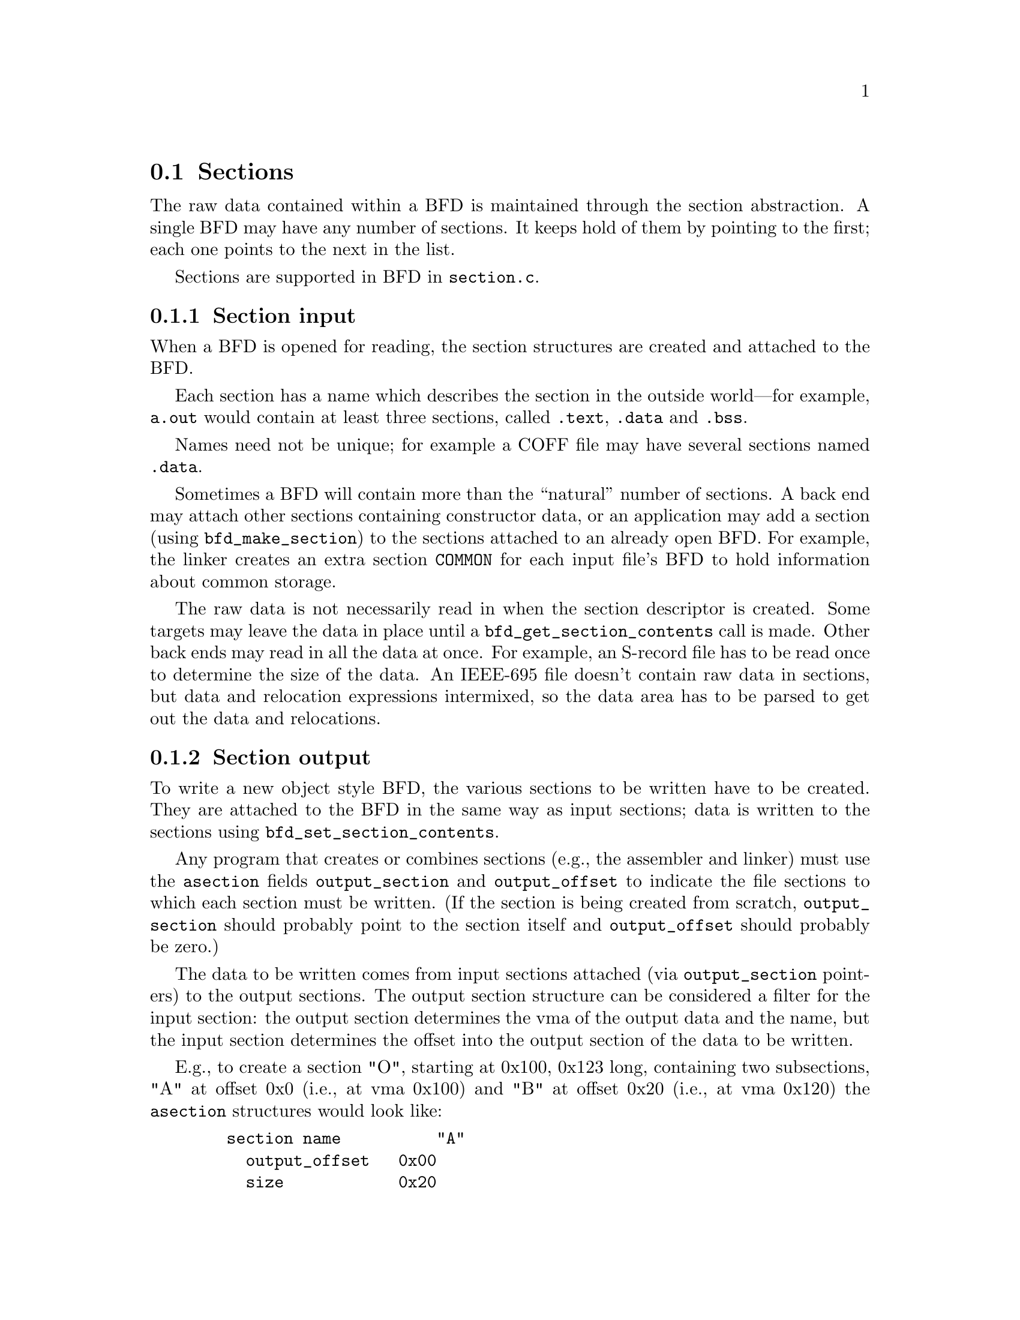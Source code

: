 @section Sections
The raw data contained within a BFD is maintained through the
section abstraction.  A single BFD may have any number of
sections.  It keeps hold of them by pointing to the first;
each one points to the next in the list.

Sections are supported in BFD in @code{section.c}.

@menu
* Section Input::
* Section Output::
* typedef asection::
* section prototypes::
@end menu

@node Section Input, Section Output, Sections, Sections
@subsection Section input
When a BFD is opened for reading, the section structures are
created and attached to the BFD.

Each section has a name which describes the section in the
outside world---for example, @code{a.out} would contain at least
three sections, called @code{.text}, @code{.data} and @code{.bss}.

Names need not be unique; for example a COFF file may have several
sections named @code{.data}.

Sometimes a BFD will contain more than the ``natural'' number of
sections. A back end may attach other sections containing
constructor data, or an application may add a section (using
@code{bfd_make_section}) to the sections attached to an already open
BFD. For example, the linker creates an extra section
@code{COMMON} for each input file's BFD to hold information about
common storage.

The raw data is not necessarily read in when
the section descriptor is created. Some targets may leave the
data in place until a @code{bfd_get_section_contents} call is
made. Other back ends may read in all the data at once.  For
example, an S-record file has to be read once to determine the
size of the data. An IEEE-695 file doesn't contain raw data in
sections, but data and relocation expressions intermixed, so
the data area has to be parsed to get out the data and
relocations.

@node Section Output, typedef asection, Section Input, Sections
@subsection Section output
To write a new object style BFD, the various sections to be
written have to be created. They are attached to the BFD in
the same way as input sections; data is written to the
sections using @code{bfd_set_section_contents}.

Any program that creates or combines sections (e.g., the assembler
and linker) must use the @code{asection} fields @code{output_section} and
@code{output_offset} to indicate the file sections to which each
section must be written.  (If the section is being created from
scratch, @code{output_section} should probably point to the section
itself and @code{output_offset} should probably be zero.)

The data to be written comes from input sections attached
(via @code{output_section} pointers) to
the output sections.  The output section structure can be
considered a filter for the input section: the output section
determines the vma of the output data and the name, but the
input section determines the offset into the output section of
the data to be written.

E.g., to create a section "O", starting at 0x100, 0x123 long,
containing two subsections, "A" at offset 0x0 (i.e., at vma
0x100) and "B" at offset 0x20 (i.e., at vma 0x120) the @code{asection}
structures would look like:

@example
   section name          "A"
     output_offset   0x00
     size            0x20
     output_section ----------->  section name    "O"
                             |    vma             0x100
   section name          "B" |    size            0x123
     output_offset   0x20    |
     size            0x103   |
     output_section  --------|
@end example

@subsection Link orders
The data within a section is stored in a @dfn{link_order}.
These are much like the fixups in @code{gas}.  The link_order
abstraction allows a section to grow and shrink within itself.

A link_order knows how big it is, and which is the next
link_order and where the raw data for it is; it also points to
a list of relocations which apply to it.

The link_order is used by the linker to perform relaxing on
final code.  The compiler creates code which is as big as
necessary to make it work without relaxing, and the user can
select whether to relax.  Sometimes relaxing takes a lot of
time.  The linker runs around the relocations to see if any
are attached to data which can be shrunk, if so it does it on
a link_order by link_order basis.


@node typedef asection, section prototypes, Section Output, Sections
@subsection typedef asection
Here is the section structure:


@example

typedef struct sec
@{
        /* The name of the section; the name isn't a copy, the pointer is
        the same as that passed to bfd_make_section. */

    CONST char *name;

        /* Which section is it; 0..nth.      */

   int index;

        /* The next section in the list belonging to the BFD, or NULL. */

    struct sec *next;

        /* The field flags contains attributes of the section. Some
           flags are read in from the object file, and some are
           synthesized from other information.  */

    flagword flags;

#define SEC_NO_FLAGS   0x000

        /* Tells the OS to allocate space for this section when loading.
           This is clear for a section containing debug information
           only. */
#define SEC_ALLOC      0x001

        /* Tells the OS to load the section from the file when loading.
           This is clear for a .bss section. */
#define SEC_LOAD       0x002

        /* The section contains data still to be relocated, so there is
           some relocation information too. */
#define SEC_RELOC      0x004

#if 0   /* Obsolete ? */
#define SEC_BALIGN     0x008
#endif

        /* A signal to the OS that the section contains read only
          data. */
#define SEC_READONLY   0x010

        /* The section contains code only. */
#define SEC_CODE       0x020

        /* The section contains data only. */
#define SEC_DATA       0x040

        /* The section will reside in ROM. */
#define SEC_ROM        0x080

        /* The section contains constructor information. This section
           type is used by the linker to create lists of constructors and
           destructors used by @code{g++}. When a back end sees a symbol
           which should be used in a constructor list, it creates a new
           section for the type of name (e.g., @code{__CTOR_LIST__}), attaches
           the symbol to it, and builds a relocation. To build the lists
           of constructors, all the linker has to do is catenate all the
           sections called @code{__CTOR_LIST__} and relocate the data
           contained within - exactly the operations it would peform on
           standard data. */
#define SEC_CONSTRUCTOR 0x100

        /* The section is a constructor, and should be placed at the
          end of the text, data, or bss section(?). */
#define SEC_CONSTRUCTOR_TEXT 0x1100
#define SEC_CONSTRUCTOR_DATA 0x2100
#define SEC_CONSTRUCTOR_BSS  0x3100

        /* The section has contents - a data section could be
           @code{SEC_ALLOC} | @code{SEC_HAS_CONTENTS}; a debug section could be
           @code{SEC_HAS_CONTENTS} */
#define SEC_HAS_CONTENTS 0x200

        /* An instruction to the linker to not output the section
           even if it has information which would normally be written. */
#define SEC_NEVER_LOAD 0x400

        /* The section is a COFF shared library section.  This flag is
           only for the linker.  If this type of section appears in
           the input file, the linker must copy it to the output file
           without changing the vma or size.  FIXME: Although this
           was originally intended to be general, it really is COFF
           specific (and the flag was renamed to indicate this).  It
           might be cleaner to have some more general mechanism to
           allow the back end to control what the linker does with
           sections. */
#define SEC_COFF_SHARED_LIBRARY 0x800

        /* The section contains common symbols (symbols may be defined
           multiple times, the value of a symbol is the amount of
           space it requires, and the largest symbol value is the one
           used).  Most targets have exactly one of these (which we
           translate to bfd_com_section_ptr), but ECOFF has two. */
#define SEC_IS_COMMON 0x8000

        /* The section contains only debugging information.  For
           example, this is set for ELF .debug and .stab sections.
           strip tests this flag to see if a section can be
           discarded. */
#define SEC_DEBUGGING 0x10000

        /* The contents of this section are held in memory pointed to
           by the contents field.  This is checked by
           bfd_get_section_contents, and the data is retrieved from
           memory if appropriate.  */
#define SEC_IN_MEMORY 0x20000

        /* The contents of this section are to be excluded by the
           linker for executable and shared objects unless those
           objects are to be further relocated.  */
#define SEC_EXCLUDE 0x40000

       /* The contents of this section are to be sorted by the
          based on the address specified in the associated symbol
          table.  */
#define SEC_SORT_ENTRIES 0x80000

       /* When linking, duplicate sections of the same name should be
          discarded, rather than being combined into a single section as
          is usually done.  This is similar to how common symbols are
          handled.  See SEC_LINK_DUPLICATES below.  */
#define SEC_LINK_ONCE 0x100000

       /* If SEC_LINK_ONCE is set, this bitfield describes how the linker
          should handle duplicate sections.  */
#define SEC_LINK_DUPLICATES 0x600000

       /* This value for SEC_LINK_DUPLICATES means that duplicate
          sections with the same name should simply be discarded. */
#define SEC_LINK_DUPLICATES_DISCARD 0x0

       /* This value for SEC_LINK_DUPLICATES means that the linker
          should warn if there are any duplicate sections, although
          it should still only link one copy.  */
#define SEC_LINK_DUPLICATES_ONE_ONLY 0x200000

       /* This value for SEC_LINK_DUPLICATES means that the linker
          should warn if any duplicate sections are a different size.  */
#define SEC_LINK_DUPLICATES_SAME_SIZE 0x400000

       /* This value for SEC_LINK_DUPLICATES means that the linker
          should warn if any duplicate sections contain different
          contents.  */
#define SEC_LINK_DUPLICATES_SAME_CONTENTS 0x600000

       /* This section was created by the linker as part of dynamic
          relocation or other arcane processing.  It is skipped when
          going through the first-pass output, trusting that someone
          else up the line will take care of it later.  */
#define SEC_LINKER_CREATED 0x800000

       /* This section should not be subject to garbage collection.  */
#define SEC_KEEP 0x1000000

       /*  End of section flags.  */

       /* Some internal packed boolean fields.  */

       /* See the vma field.  */
       unsigned int user_set_vma : 1;

       /* Whether relocations have been processed.  */
       unsigned int reloc_done : 1;

       /* A mark flag used by some of the linker backends.  */
       unsigned int linker_mark : 1;

       /* A mark flag used by some linker backends for garbage collection.  */
       unsigned int gc_mark : 1;

       /* End of internal packed boolean fields.  */

       /*  The virtual memory address of the section - where it will be
           at run time.  The symbols are relocated against this.  The
           user_set_vma flag is maintained by bfd; if it's not set, the
           backend can assign addresses (for example, in @code{a.out}, where
           the default address for @code{.data} is dependent on the specific
           target and various flags).  */

   bfd_vma vma;

       /*  The load address of the section - where it would be in a
           rom image; really only used for writing section header
           information. */

   bfd_vma lma;

        /* The size of the section in bytes, as it will be output.
           contains a value even if the section has no contents (e.g., the
           size of @code{.bss}). This will be filled in after relocation */

   bfd_size_type _cooked_size;

        /* The original size on disk of the section, in bytes.  Normally this
           value is the same as the size, but if some relaxing has
           been done, then this value will be bigger.  */

   bfd_size_type _raw_size;

        /* If this section is going to be output, then this value is the
           offset into the output section of the first byte in the input
           section. E.g., if this was going to start at the 100th byte in
           the output section, this value would be 100. */

   bfd_vma output_offset;

        /* The output section through which to map on output. */

   struct sec *output_section;

        /* The alignment requirement of the section, as an exponent of 2 -
           e.g., 3 aligns to 2^3 (or 8). */

   unsigned int alignment_power;

        /* If an input section, a pointer to a vector of relocation
           records for the data in this section. */

   struct reloc_cache_entry *relocation;

        /* If an output section, a pointer to a vector of pointers to
           relocation records for the data in this section. */

   struct reloc_cache_entry **orelocation;

        /* The number of relocation records in one of the above  */

   unsigned reloc_count;

        /* Information below is back end specific - and not always used
           or updated.  */

        /* File position of section data    */

   file_ptr filepos;

        /* File position of relocation info */

   file_ptr rel_filepos;

        /* File position of line data       */

   file_ptr line_filepos;

        /* Pointer to data for applications */

   PTR userdata;

        /* If the SEC_IN_MEMORY flag is set, this points to the actual
           contents.  */
   unsigned char *contents;

        /* Attached line number information */

   alent *lineno;

        /* Number of line number records   */

   unsigned int lineno_count;

        /* When a section is being output, this value changes as more
           linenumbers are written out */

   file_ptr moving_line_filepos;

        /* What the section number is in the target world  */

   int target_index;

   PTR used_by_bfd;

        /* If this is a constructor section then here is a list of the
           relocations created to relocate items within it. */

   struct relent_chain *constructor_chain;

        /* The BFD which owns the section. */

   bfd *owner;

        /* A symbol which points at this section only */
   struct symbol_cache_entry *symbol;
   struct symbol_cache_entry **symbol_ptr_ptr;

   struct bfd_link_order *link_order_head;
   struct bfd_link_order *link_order_tail;
@} asection ;

    /* These sections are global, and are managed by BFD.  The application
       and target back end are not permitted to change the values in
       these sections.  New code should use the section_ptr macros rather
       than referring directly to the const sections.  The const sections
       may eventually vanish.  */
#define BFD_ABS_SECTION_NAME "*ABS*"
#define BFD_UND_SECTION_NAME "*UND*"
#define BFD_COM_SECTION_NAME "*COM*"
#define BFD_IND_SECTION_NAME "*IND*"

    /* the absolute section */
extern const asection bfd_abs_section;
#define bfd_abs_section_ptr ((asection *) &bfd_abs_section)
#define bfd_is_abs_section(sec) ((sec) == bfd_abs_section_ptr)
    /* Pointer to the undefined section */
extern const asection bfd_und_section;
#define bfd_und_section_ptr ((asection *) &bfd_und_section)
#define bfd_is_und_section(sec) ((sec) == bfd_und_section_ptr)
    /* Pointer to the common section */
extern const asection bfd_com_section;
#define bfd_com_section_ptr ((asection *) &bfd_com_section)
    /* Pointer to the indirect section */
extern const asection bfd_ind_section;
#define bfd_ind_section_ptr ((asection *) &bfd_ind_section)
#define bfd_is_ind_section(sec) ((sec) == bfd_ind_section_ptr)

extern const struct symbol_cache_entry * const bfd_abs_symbol;
extern const struct symbol_cache_entry * const bfd_com_symbol;
extern const struct symbol_cache_entry * const bfd_und_symbol;
extern const struct symbol_cache_entry * const bfd_ind_symbol;
#define bfd_get_section_size_before_reloc(section) \
     (section->reloc_done ? (abort(),1): (section)->_raw_size)
#define bfd_get_section_size_after_reloc(section) \
     ((section->reloc_done) ? (section)->_cooked_size: (abort(),1))
@end example

@node section prototypes,  , typedef asection, Sections
@subsection Section prototypes
These are the functions exported by the section handling part of BFD.

@findex bfd_get_section_by_name
@subsubsection @code{bfd_get_section_by_name}
@strong{Synopsis}
@example
asection *bfd_get_section_by_name(bfd *abfd, CONST char *name);
@end example
@strong{Description}@*
Run through @var{abfd} and return the one of the
@code{asection}s whose name matches @var{name}, otherwise @code{NULL}.
@xref{Sections}, for more information.

This should only be used in special cases; the normal way to process
all sections of a given name is to use @code{bfd_map_over_sections} and
@code{strcmp} on the name (or better yet, base it on the section flags
or something else) for each section.

@findex bfd_make_section_old_way
@subsubsection @code{bfd_make_section_old_way}
@strong{Synopsis}
@example
asection *bfd_make_section_old_way(bfd *abfd, CONST char *name);
@end example
@strong{Description}@*
Create a new empty section called @var{name}
and attach it to the end of the chain of sections for the
BFD @var{abfd}. An attempt to create a section with a name which
is already in use returns its pointer without changing the
section chain.

It has the funny name since this is the way it used to be
before it was rewritten....

Possible errors are:
@itemize @bullet

@item
@code{bfd_error_invalid_operation} -
If output has already started for this BFD.
@item
@code{bfd_error_no_memory} -
If memory allocation fails.
@end itemize

@findex bfd_make_section_anyway
@subsubsection @code{bfd_make_section_anyway}
@strong{Synopsis}
@example
asection *bfd_make_section_anyway(bfd *abfd, CONST char *name);
@end example
@strong{Description}@*
Create a new empty section called @var{name} and attach it to the end of
the chain of sections for @var{abfd}.  Create a new section even if there
is already a section with that name.

Return @code{NULL} and set @code{bfd_error} on error; possible errors are:
@itemize @bullet

@item
@code{bfd_error_invalid_operation} - If output has already started for @var{abfd}.
@item
@code{bfd_error_no_memory} - If memory allocation fails.
@end itemize

@findex bfd_make_section
@subsubsection @code{bfd_make_section}
@strong{Synopsis}
@example
asection *bfd_make_section(bfd *, CONST char *name);
@end example
@strong{Description}@*
Like @code{bfd_make_section_anyway}, but return @code{NULL} (without calling
bfd_set_error ()) without changing the section chain if there is already a
section named @var{name}.  If there is an error, return @code{NULL} and set
@code{bfd_error}.

@findex bfd_set_section_flags
@subsubsection @code{bfd_set_section_flags}
@strong{Synopsis}
@example
boolean bfd_set_section_flags(bfd *abfd, asection *sec, flagword flags);
@end example
@strong{Description}@*
Set the attributes of the section @var{sec} in the BFD
@var{abfd} to the value @var{flags}. Return @code{true} on success,
@code{false} on error. Possible error returns are:

@itemize @bullet

@item
@code{bfd_error_invalid_operation} -
The section cannot have one or more of the attributes
requested. For example, a .bss section in @code{a.out} may not
have the @code{SEC_HAS_CONTENTS} field set.
@end itemize

@findex bfd_map_over_sections
@subsubsection @code{bfd_map_over_sections}
@strong{Synopsis}
@example
void bfd_map_over_sections(bfd *abfd,
    void (*func)(bfd *abfd,
    asection *sect,
    PTR obj),
    PTR obj);
@end example
@strong{Description}@*
Call the provided function @var{func} for each section
attached to the BFD @var{abfd}, passing @var{obj} as an
argument. The function will be called as if by

@example
       func(abfd, the_section, obj);
@end example

This is the prefered method for iterating over sections; an
alternative would be to use a loop:

@example
          section *p;
          for (p = abfd->sections; p != NULL; p = p->next)
             func(abfd, p, ...)
@end example

@findex bfd_set_section_size
@subsubsection @code{bfd_set_section_size}
@strong{Synopsis}
@example
boolean bfd_set_section_size(bfd *abfd, asection *sec, bfd_size_type val);
@end example
@strong{Description}@*
Set @var{sec} to the size @var{val}. If the operation is
ok, then @code{true} is returned, else @code{false}.

Possible error returns:
@itemize @bullet

@item
@code{bfd_error_invalid_operation} -
Writing has started to the BFD, so setting the size is invalid.
@end itemize

@findex bfd_set_section_contents
@subsubsection @code{bfd_set_section_contents}
@strong{Synopsis}
@example
boolean bfd_set_section_contents
   (bfd *abfd,
    asection *section,
    PTR data,
    file_ptr offset,
    bfd_size_type count);
@end example
@strong{Description}@*
Sets the contents of the section @var{section} in BFD
@var{abfd} to the data starting in memory at @var{data}. The
data is written to the output section starting at offset
@var{offset} for @var{count} bytes.

Normally @code{true} is returned, else @code{false}. Possible error
returns are:
@itemize @bullet

@item
@code{bfd_error_no_contents} -
The output section does not have the @code{SEC_HAS_CONTENTS}
attribute, so nothing can be written to it.
@item
and some more too
@end itemize
This routine is front end to the back end function
@code{_bfd_set_section_contents}.

@findex bfd_get_section_contents
@subsubsection @code{bfd_get_section_contents}
@strong{Synopsis}
@example
boolean bfd_get_section_contents
   (bfd *abfd, asection *section, PTR location,
    file_ptr offset, bfd_size_type count);
@end example
@strong{Description}@*
Read data from @var{section} in BFD @var{abfd}
into memory starting at @var{location}. The data is read at an
offset of @var{offset} from the start of the input section,
and is read for @var{count} bytes.

If the contents of a constructor with the @code{SEC_CONSTRUCTOR}
flag set are requested or if the section does not have the
@code{SEC_HAS_CONTENTS} flag set, then the @var{location} is filled
with zeroes. If no errors occur, @code{true} is returned, else
@code{false}.

@findex bfd_copy_private_section_data
@subsubsection @code{bfd_copy_private_section_data}
@strong{Synopsis}
@example
boolean bfd_copy_private_section_data(bfd *ibfd, asection *isec, bfd *obfd, asection *osec);
@end example
@strong{Description}@*
Copy private section information from @var{isec} in the BFD
@var{ibfd} to the section @var{osec} in the BFD @var{obfd}.
Return @code{true} on success, @code{false} on error.  Possible error
returns are:

@itemize @bullet

@item
@code{bfd_error_no_memory} -
Not enough memory exists to create private data for @var{osec}.
@end itemize
@example
#define bfd_copy_private_section_data(ibfd, isection, obfd, osection) \
     BFD_SEND (obfd, _bfd_copy_private_section_data, \
               (ibfd, isection, obfd, osection))
@end example

